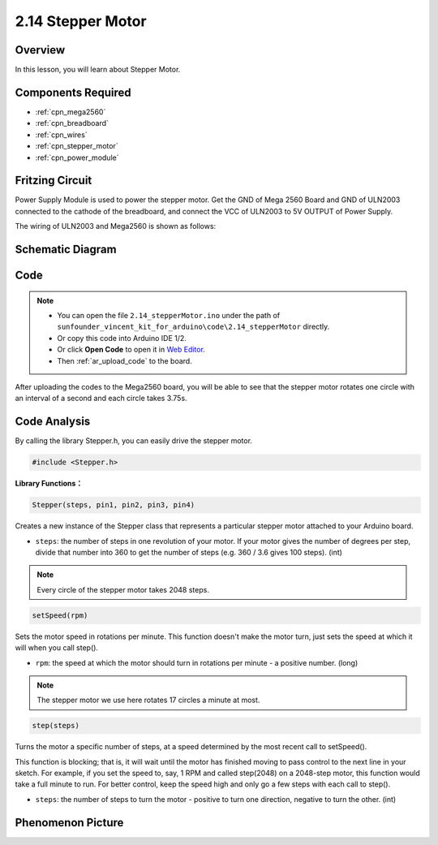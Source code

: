 .. _ar_stepper_motor:

2.14 Stepper Motor
==================


Overview
--------

In this lesson, you will learn about Stepper Motor.

Components Required
-------------------

.. image:: img/list_2.14.png

* :ref:`cpn_mega2560`
* :ref:`cpn_breadboard`
* :ref:`cpn_wires`
* :ref:`cpn_stepper_motor`
* :ref:`cpn_power_module`

Fritzing Circuit
----------------

Power Supply Module is used to power the stepper motor. Get the GND of
Mega 2560 Board and GND of ULN2003 connected to the cathode of the
breadboard, and connect the VCC of ULN2003 to 5V OUTPUT of Power Supply.

The wiring of ULN2003 and Mega2560 is shown as follows:

.. image:: img/image149.png


Schematic Diagram
-----------------

.. image:: img/image462.png


Code
----

.. note::

    * You can open the file ``2.14_stepperMotor.ino`` under the path of ``sunfounder_vincent_kit_for_arduino\code\2.14_stepperMotor`` directly.
    * Or copy this code into Arduino IDE 1/2.
    * Or click **Open Code** to open it in `Web Editor <https://docs.arduino.cc/cloud/web-editor/tutorials/getting-started/getting-started-web-editor>`_.
    * Then :ref:`ar_upload_code` to the board.

.. raw:: html

    <iframe src=https://create.arduino.cc/editor/sunfounder01/1ea1cc56-83ef-45c3-8140-2c7378ad8efa/preview?embed style="height:510px;width:100%;margin:10px 0" frameborder=0></iframe>

After uploading the codes to the Mega2560 board, you will be able to see that the stepper motor rotates one circle with an interval of a second and each circle takes 3.75s.

Code Analysis
-------------

By calling the library Stepper.h, you can easily drive the stepper motor. 

.. code-block:: arduino

    #include <Stepper.h> 

**Library Functions：**

.. code-block:: arduino

    Stepper(steps, pin1, pin2, pin3, pin4)

Creates a new instance of the Stepper class that represents a particular stepper motor attached to your Arduino board.

* ``steps``: the number of steps in one revolution of your motor. If your motor gives the number of degrees per step, divide that number into 360 to get the number of steps (e.g. 360 / 3.6 gives 100 steps). (int)

.. note::
    Every circle of the stepper motor takes 2048 steps.

.. code-block:: arduino

    setSpeed(rpm)

Sets the motor speed in rotations per minute. This function doesn't make the motor turn, just sets the speed at which it will when you call step().

* ``rpm``: the speed at which the motor should turn in rotations per minute - a positive number. (long)

.. note::
    The stepper motor we use here rotates 17 circles a minute at most.

.. code-block:: arduino

    step(steps)

Turns the motor a specific number of steps, at a speed determined by the most recent call to setSpeed(). 

This function is blocking; that is, it will wait until the motor has finished moving to pass control to the next line in your sketch. For example, if you set the speed to, say, 1 RPM and called step(2048) on a 2048-step motor, this function would take a full minute to run. For better control, keep the speed high and only go a few steps with each call to step().

* ``steps``: the number of steps to turn the motor - positive to turn one direction, negative to turn the other. (int)

Phenomenon Picture
------------------

.. image:: img/image151.jpeg
